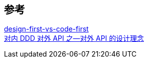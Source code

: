 
== 参考
[%hardbreaks]
http://www.everyeyes.com/category/swagger-design-first-vs-code-first.html[design-first-vs-code-first]
https://juejin.cn/post/6956516675357245448[对内 DDD 对外 API 之—对外 API 的设计理念]
